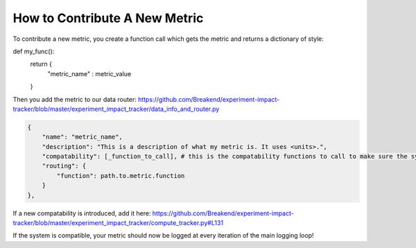 How to Contribute A New Metric
=======================================================


To contribute a new metric, you create a function call which gets the metric and returns a dictionary of style:

.. code-block:: python
def my_func():
    return {
        "metric_name" : metric_value
    }

Then you add the metric to our data router: https://github.com/Breakend/experiment-impact-tracker/blob/master/experiment_impact_tracker/data_info_and_router.py

.. code-block:: python

    {
        "name": "metric_name",
        "description": "This is a description of what my metric is. It uses <units>.",
        "compatability": [_function_to_call], # this is the compatability functions to call to make sure the system can use this metric
        "routing": {
            "function": path.to.metric.function
        }
    },

If a new compatability is introduced, add it here: https://github.com/Breakend/experiment-impact-tracker/blob/master/experiment_impact_tracker/compute_tracker.py#L131

If the system is compatible, your metric should now be logged at every iteration of the main logging loop!
